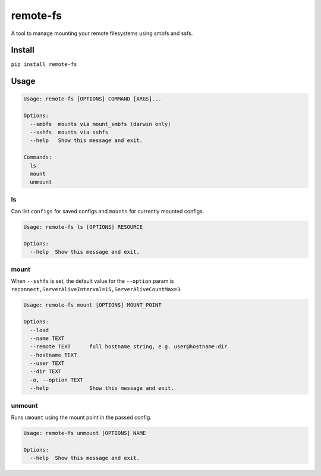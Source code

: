 
remote-fs
=========

A tool to manage mounting your remote filesystems using smbfs and ssfs.

Install
-------

``pip install remote-fs``

Usage
-----

.. code-block::

   Usage: remote-fs [OPTIONS] COMMAND [ARGS]...

   Options:
     --smbfs  mounts via mount_smbfs (darwin only)
     --sshfs  mounts via sshfs
     --help   Show this message and exit.

   Commands:
     ls
     mount
     unmount

ls
^^

Can list ``configs`` for saved configs and ``mounts`` for currently mounted configs.

.. code-block::

   Usage: remote-fs ls [OPTIONS] RESOURCE

   Options:
     --help  Show this message and exit.

mount
^^^^^

When ``--sshfs`` is set, the default value for the ``--option`` param is ``reconnect,ServerAliveInterval=15,ServerAliveCountMax=3``.

.. code-block::

   Usage: remote-fs mount [OPTIONS] MOUNT_POINT

   Options:
     --load
     --name TEXT
     --remote TEXT      full hostname string, e.g. user@hostname:dir
     --hostname TEXT
     --user TEXT
     --dir TEXT
     -o, --option TEXT
     --help             Show this message and exit.

unmount
^^^^^^^

Runs ``umount`` using the mount point in the passed config.

.. code-block::

   Usage: remote-fs unmount [OPTIONS] NAME

   Options:
     --help  Show this message and exit.
